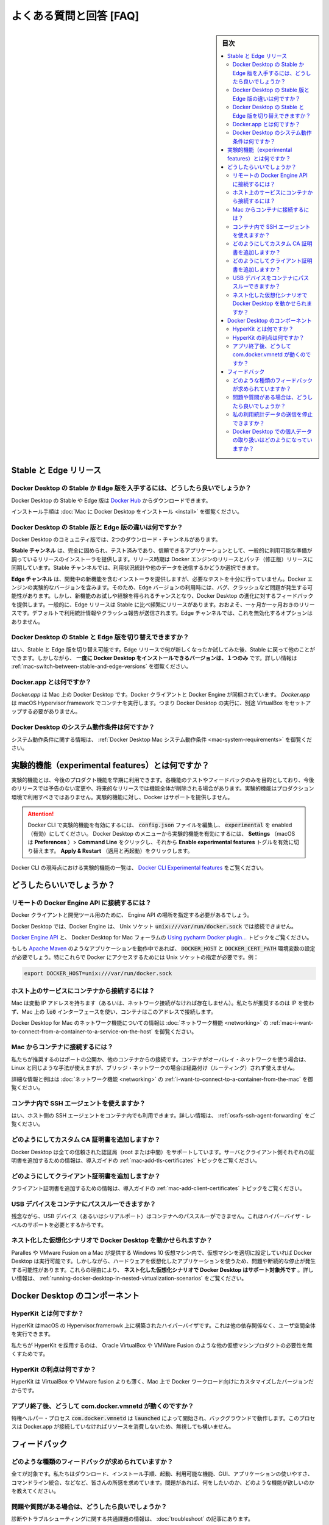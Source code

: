 .. -*- coding: utf-8 -*-
.. URL: https://docs.docker.com/docker-for-mac/faqs/
   doc version: 19.03
      https://github.com/docker/docker.github.io/blob/master/docker-for-mac/faqs.md
.. check date: 2020/06/10
.. Commits on Apr 23, 2020 087e391397a825aa21d9f81755d4b201ff5c4c06
.. -----------------------------------------------------------------------------

.. Frequently asked questions (FAQ)

.. _mac-frequently-asked-questions-faq

==================================================
よくある質問と回答 [FAQ]
==================================================

.. sidebar:: 目次

   .. contents:: 
       :depth: 3
       :local:


.. Stable and Edge releases 

.. _mac-stable-and-edge-releases:

Stable と Edge リリース
==================================================

.. How do I get the Stable or the Edge version of Docker Desktop?

.. _mac-how-do-i-get-the-stable-or-the-edge-version-of-docker-desktop:

Docker Desktop の Stable か Edge 版を入手するには、どうしたら良いでしょうか？
--------------------------------------------------------------------------------

.. You can download the Stable or the Edge version of Docker Desktop from Docker Hub.

Docker Desktop の Stable や Edge 版は `Docker Hub <https://hub.docker.com/editions/community/docker-ce-desktop-windows/>`_ からダウンロードできます。

.. For installation instructions, see Install Docker Desktop on Mac.

インストール手順は :doc:`Mac に Docker Desktop をインストール <install>` を御覧ください。

.. What is the difference between the Stable and Edge versions of Docker Desktop?

.. _mac-what-is-the-difference-between-the-stable-and-edge-versions-of-docker-desktop:

Docker Desktop の Stable 版と Edge 版の違いは何ですか？
------------------------------------------------------------

.. Two different download channels are available in the Community version of Docker Desktop:

Docker Desktop のコミュニティ版では、2つのダウンロード・チャンネルがあります。

.. The Stable channel provides a general availability release-ready installer for a fully baked and tested, more reliable app. The Stable version of Docker Desktop comes with the latest released version of Docker Engine. The release schedule is synched with Docker Engine releases and patch releases. On the Stable channel, you can select whether to send usage statistics and other data.

**Stable チャンネル** は、完全に固められ、テスト済みであり、信頼できるアプリケーションとして、一般的に利用可能な準備が調っているリリースのインストーラを提供します。リリース時期は Docker エンジンのリリースとパッチ（修正版）リリースに同期しています。Stable チャンネルでは、利用状況統計や他のデータを送信するかどうか選択できます。

.. The Edge channel provides an installer with new features we are working on, but is not necessarily fully tested. It comes with the experimental version of Docker Engine. Bugs, crashes, and issues are more likely to occur with the Edge version, but you get a chance to preview new functionality, experiment, and provide feedback as the apps evolve. Releases are typically more frequent than for Stable, often one or more per month. Usage statistics and crash reports are sent by default. You do not have the option to disable this on the Edge channel.

**Edge チャンネル** は、開発中の新機能を含むインストーラを提供しますが、必要なテストを十分に行っていません。Docker エンジンの実験的なバージョンを含みます。そのため、Edge バージョンの利用時には、バグ、クラッシュなど問題が発生する可能性があります。しかし、新機能のお試しや経験を得られるチャンスとなり、Docker Desktop の進化に対するフィードバックを提供します。一般的に、Edge リリースは Stable に比べ頻繁にリリースがあります。おおよそ、一ヶ月か一ヶ月おきのリリースです。デフォルトで利用統計情報やクラッシュ報告が送信されます。Edge チャンネルでは、これを無効化するオプションはありません。

.. Can I switch between Stable and Edge versions of Docker Desktop?

.. _mac-can-i-switch-between-stable-and-edge-versions-of-docker-desktop

Docker Desktop の Stable と Edge 版を切り替えできますか？
------------------------------------------------------------

.. Yes, you can switch between Stable and Edge versions. You can try out the Edge releases to see what’s new, then go back to Stable for other work. However, you can only have one version of Docker Desktop installed at a time. For more information, see Switch between Stable and Edge versions.

はい、Stable と Edge 版を切り替え可能です。Edge リリースで何が新しくなったか試してみた後、Stable に戻って他のことができます。しかしながら、 **一度に Docker Desktop をインストールできるバージョンは、１つのみ** です。詳しい情報は :ref:`mac-switch-between-stable-and-edge-versions` を御覧ください。

.. What is Docker.app?

.. _what-is-docker-app:

Docker.app とは何ですか？
--------------------------------------------------

.. Docker.app is Docker Desktop on Mac. It bundles the Docker client and Docker Engine. Docker.app uses the macOS Hypervisor.framework to run containers, which means that a separate VirtualBox is not required to run Docker Desktop.

`Docker.app` は Mac 上の Docker Desktop です。Docker クライアントと Docker Engine が同梱されています。 `Docker.app` は macOS Hypervisor.framework でコンテナを実行します。つまり Docker Desktop の実行に、別途 VirtualBox をセットアップする必要がありません。


.. What are the system requirements for Docker Desktop?

.. _mac-what-are-the-system-requirements-for-docker-desktop:

Docker Desktop のシステム動作条件は何ですか？
--------------------------------------------------

.. You need a Mac that supports hardware virtualization. For more information, see Docker Desktop Mac system requirements.

システム動作条件に関する情報は、 :ref:`Docker Desktop Mac システム動作条件 <mac-system-requirements>` を御覧ください。

.. What is an experimental feature?

.. _mac-what-is-an-experimental-feature:

実験的機能（experimental features）とは何ですか？
==================================================

.. Experimental features provide early access to future product functionality. These features are intended for testing and feedback only as they may change between releases without warning or can be removed entirely from a future release. Experimental features must not be used in production environments. Docker does not offer support for experimental features.

実験的機能とは、今後のプロダクト機能を早期に利用できます。各機能のテストやフィードバックのみを目的としており、今後のリリースでは予告のない変更や、将来的なリリースでは機能全体が削除される場合があります。実験的機能はプロダクション環境で利用すべきではありません。実験的機能に対し、Docker はサポートを提供しません。


..    To enable experimental features in the Docker CLI, edit the config.json file and set experimental to enabled.

..    To enable experimental features from the Docker Desktop menu, click Settings (Preferences on macOS) > Command Line and then turn on the Enable experimental features toggle. Click Apply & Restart.

.. attention::

   Docker CLI で実験的機能を有効にするには、 :code:`config.json` ファイルを編集し、 :code:`experimental` を enabled（有効）にしてください。
   Docker Desktop のメニューから実験的機能を有効にするには、  **Settings** （macOS は **Preferences** ）> **Command Line**  をクリックし、それから **Enable experimental features** トグルを有効に切り替えます。 **Apply & Restart** （適用と再起動）をクリックします。

.. For a list of current experimental features in the Docker CLI, see Docker CLI Experimental features.

Docker CLI の現時点における実験的機能の一覧は、 `Docker CLI Experimental features <https://github.com/docker/cli/blob/master/experimental/README.md>`_  をご覧ください。

.. How do I?

.. _mac-how-do-i:

どうしたらいいでしょうか？
==================================================


.. How do I connect to the remote Docker Engine API?

.. _mac-how-do-i-connect-to-the-remote-docker-engine-api:

リモートの Docker Engine API に接続するには？
--------------------------------------------------

.. You might need to provide the location of the Engine API for Docker clients and development tools.

Docker クライアントと開発ツール用のために、 Engine API の場所を指定する必要があるでしょう。

.. On Docker Desktop, clients can connect to the Docker Engine through a Unix socket: unix:///var/run/docker.sock.

Docker Desktop では、Docker Engine は、 Unix ソケット :code:`unix:///var/run/docker.sock` では接続できません。

.. See also Docker Engine API and Docker Desktop for Mac forums topic Using pycharm Docker plugin...

`Docker Engine API <https://docs.docker.com/engine/api/>`_ と、 Docker Desktop for Mac フォーラムの `Using pycharm Docker plugin... <https://forums.docker.com/t/using-pycharm-docker-plugin-with-docker-beta/8617>`_ トピックをご覧ください。

.. If you are working with applications like Apache Maven that expect settings for DOCKER_HOST and DOCKER_CERT_PATH environment variables, specify these to connect to Docker instances through Unix sockets. For example:

もしも `Apache Maven <https://maven.apache.org/>`_ のようなアプリケーションを動作中であれば、 :code:`DOCKER_HOST` と :code:`DOCKER_CERT_PATH` 環境変数の設定が必要でしょう。特にこれらで Docker にアクセスするためには Unix ソケットの指定が必要です。例：

.. code-block:: bash

   export DOCKER_HOST=unix:///var/run/docker.sock

.. How do I connect from a container to a service on the host?

.. _mac-how-do-i-connect-from-a-container-to-a-service-on-the-host:

ホスト上のサービスにコンテナから接続するには？
--------------------------------------------------

.. Mac has a changing IP address (or none if you have no network access). We recommend that you attach an unused IP to the lo0 interface on the Mac so that containers can connect to this address.

Mac は変動 IP アドレスを持ちます（あるいは、ネットワーク接続がなければ存在しません）。私たちが推奨するのは IP を使わず、Mac 上の :code:`lo0` インターフェースを使い、コンテナはこのアドレスで接続します。

.. For more information and examples, see I want to connect from a container to a service on the host in the Networking topic.

Docker Desktop for Mac のネットワーク機能についての情報は :doc:`ネットワーク機能 <networking>` の :ref:`mac-i-want-to-connect-from-a-container-to-a-service-on-the-host` を御覧ください。

.. How do I connect to a container from Mac?

.. _mac-how-do-i-connect-to-a-container-from-mac

Mac からコンテナに接続するには？
--------------------------------------------------

.. We recommend that you publish a port, or connect from another container. You can use the same method on Linux if the container is on an overlay network and not a bridge network, as these are not routed.

私たちが推奨するのはポートの公開か、他のコンテナからの接続です。コンテナがオーバレイ・ネットワークを使う場合は、Linux と同じような手法が使えますが、ブリッジ・ネットワークの場合は経路付け（ルーティング）されず使えません。

.. For more information and examples, see I want to connect to a container from the Mac in the Networking topic.

詳細な情報と例はは :doc:`ネットワーク機能 <networking>` の :ref:`i-want-to-connect-to-a-container-from-the-mac` を御覧ください。

.. Can I use an SSH agent inside a container?

.. _mac-can-i-use-an-ssh-agent-inside-a-container:
コンテナ内で SSH エージェントを使えますか？
--------------------------------------------------

.. Yes, you can use the host’s SSH agent inside a container. For more information, see SSH agent forwarding.

はい、ホスト側の SSH エージェントをコンテナ内でも利用できます。詳しい情報は、 :ref:`osxfs-ssh-agent-forwarding` をご覧ください。

.. How do I add custom CA certificates?

.. _mac-how-do-i-add-custom-ca-certificates:
どのようにしてカスタム CA 証明書を追加しますか？
--------------------------------------------------

.. Docker Desktop supports all trusted certificate authorities (CAs) (root or intermediate). For more information on adding server and client side certs, see Add TLS certificates in the Getting Started topic.

Docker Desktop は全ての信頼された認証局（root または中間）をサポートしています。サーバとクライアント側それぞれの証明書を追加するための情報は、導入ガイドの :ref:`mac-add-tls-certificates` トピックをご覧ください。

.. How do I add client certificates?

.. _mac-how do i add client certificates:
どのようにしてクライアント証明書を追加しますか？
--------------------------------------------------

.. For information on adding client certificates, see Add client certificates in the Getting Started topic.

クライアント証明書を追加するための情報は、導入ガイドの :ref:`mac-add-client-certificates` トピックをご覧ください。

.. Can I pass through a USB device to a container?

.. _mac-can-i-pass-through-a-usb-device-to-a-container:

USB デバイスをコンテナにパススルーできますか？
--------------------------------------------------

.. Unfortunately, it is not possible to pass through a USB device (or a serial port) to a container as it requires support at the hypervisor level.

残念ながら、USB デバイス（あるいはシリアルポート）はコンテナへのパススルーができません。これはハイパーバイザ・レベルのサポートを必要とするからです。

.. Can I run Docker Desktop in nested virtualization scenarios?

.. _mac-can-i-run-docker-desktop-in-nested-virtualization-scenarios:

ネスト化した仮想化シナリオで Docker Desktop を動かせられますか？
----------------------------------------------------------------------

.. Docker Desktop can run inside a Windows 10 VM running on apps like Parallels or VMware Fusion on a Mac provided that the VM is properly configured. However, problems and intermittent failures may still occur due to the way these apps virtualize the hardware. For these reasons, Docker Desktop is not supported in nested virtualization scenarios. It might work in some cases, and not in others. For more information, see Running Docker Desktop in nested virtualization scenarios.

Paralles や VMware Fusion on a Mac が提供する Windows 10 仮想マシン内で、仮想マシンを適切に設定していれば Docker Desktop は実行可能です。しかしながら、ハードウェアを仮想化したアプリケーションを使うため、問題や断続的な停止が発生する可能性があります。これらの理由により、 **ネスト化した仮想化シナリオで Docker Desktop はサポート対象外です** 。詳しい情報は、 :ref:`running-docker-desktop-in-nested-virtualization-scenarios` をご覧ください。

.. Components of Docker Desktop

.. _mac-components-of-docker-desktop:

Docker Desktop のコンポーネント
==================================================

.. What is HyperKit?

.. _what-is-hyperkit:

HyperKit とは何ですか？
--------------------------------------------------

.. HyperKit is a hypervisor built on top of the Hypervisor.framework in macOS. It runs entirely in userspace and has no other dependencies.

HyperKit はmacOS の Hypervisor.framerowk 上に構築されたハイパーバイザです。これは他の依存関係なく、ユーザ空間全体を実行できます。

.. We use HyperKit to eliminate the need for other VM products, such as Oracle VirtualBox or VMWare Fusion.

私たちが HyperKit を採用するのは、 Oracle VirtualBox や VMWare Fusion のような他の仮想マシンプロダクトの必要性を無くすためです。

.. What is the benefit of HyperKit?

.. _mac-what-is-the-benefit-of-hyperkit:

HyperKit の利点は何ですか？
--------------------------------------------------

.. HyperKit is thinner than VirtualBox and VMWare fusion, and the version we include is customized for Docker workloads on Mac.

HyperKit は VirtualBox や VMware fusion よりも薄く、Mac 上で Docker ワークロード向けにカスタマイズしたバージョンだからです。

.. Why is com.docker.vmnetd running after I quit the app?

.. _mac--why-is-com.docker.vmnetd-running-after-i-quit-the-app:

アプリ終了後、どうして com.docker.vmnetd が動くのですか？
------------------------------------------------------------

.. The privileged helper process com.docker.vmnetd is started by launchd and runs in the background. The process does not consume any resources unless Docker.app connects to it, so it’s safe to ignore.

特権ヘルパー・プロセス :code:`com.docker.vmnetd`  は :code:`launched` によって開始され、バックグラウンドで動作します。このプロセスは Docker.app が接続していなければリソースを消費しないため、無視しても構いません。


.. Feedback

.. _mac-faq-feedback:

フィードバック
==================================================

.. What kind of feedback are we looking for?

.. _mac-what kind of feedback are we looking for:

どのような種類のフィードバックが求められていますか？
------------------------------------------------------------

.. Everything is fair game. We’d like your impressions on the download-install process, startup, functionality available, the GUI, usefulness of the app, command line integration, and so on. Tell us about problems, what you like, or functionality you’d like to see added.

全てが対象です。私たちはダウンロード、インストール手順、起動、利用可能な機能、GUI、アプリケーションの使いやすさ、コマンドライン統合、などなど、皆さんの所感を求めています。問題があれば、何をしたいのか、どのような機能が欲しいのかを教えてください。

.. What if I have problems or questions?

.. _mac-what if i have problems or questions:

問題や質問がある場合は、どうしたら良いでしょうか？
--------------------------------------------------

.. You can find information about diagnosing and troubleshooting common issues in the Logs and Troubleshooting topic.

診断やトラブルシューティングに関する共通課題の情報は、 :doc:`troubleshoot` の記事にあります。

.. If you do not find a solution in Troubleshooting, browse issues on Docker Desktop for Mac issues on GitHub or create a new one. You can also create new issues based on diagnostics. To learn more, see Diagnose problems, send feedback, and create GitHub issues.

トラブルシューティングで解決策が見つからなければ、 `GitHub の Docker Desktop for Mac の issue <https://github.com/docker/for-mac/issues>`_ を見るか、新しい issue を作成してください。また、診断結果に基づいて新しい issue の作成もできます。詳細を学ぶには :ref:`mac-diagnose-problems-send-feedback-and-create-github-issues` を御覧ください。

.. The Docker Desktop for Mac forum provides discussion threads as well, and you can create discussion topics there, but we recommend using the GitHub issues over the forums for better tracking and response.

`Docker Desktop for Mac フォーラム <https://forums.docker.com/c/docker-for-windows>`_ には議論のスレッドがあります。そちらでも議論のトピックを作成できますが、私たちが推奨するのはフォーラムではなく GitHub issue を使う方が、追跡可能かつ反応も良いです。

.. How can I opt out of sending my usage data?

.. _mac-how can i opt out of sending my usage data:

私の利用統計データの送信を停止できますか？
--------------------------------------------------

.. If you do not want to send of usage data, use the Stable channel. For more information, see What is the difference between the Stable and Edge versions of Docker Desktop.

利用統計データの送信を行いたくなければ、 Stable チャンネルを御利用ください。詳しい情報については、 :ref:`mac-what-is-the-difference-between-the-stable-and-edge-versions-of-docker-desktop` を御覧ください。

.. How is personal data handled in Docker Desktop?

.. _mac-how is personal data handled in docker desktop:

Docker Desktop での個人データの取り扱いはどのようになっていますか？
----------------------------------------------------------------------

.. When uploading diagnostics to help Docker with investigating issues, the uploaded diagnostics bundle may contain personal data such as usernames and IP addresses. The diagnostics bundles are only accessible to Docker, Inc. employees who are directly involved in diagnosing Docker Desktop issues.

アップロードされた診断情報は、Docker の問題調査に役立ちますが、ユーザ名や IP アドレスなど個人情報がアップロードされる診断データに含まれる場合があります。診断データにアクセス可能なのは、Docker Desktop の問題を直接解析する Docker, Inc. の従業員のみです。

.. By default Docker, Inc. will delete uploaded diagnostics bundles after 30 days unless they are referenced in an open issue on the docker/for-mac or docker/for-win issue trackers. If an issue is closed, Docker, Inc. will remove the referenced diagnostics bundles within 30 days. You may also request the removal of a diagnostics bundle by either specifying the diagnostics ID or via your GitHub ID (if the diagnostics ID is mentioned in a GitHub issue). Docker, Inc. will only use the data in the diagnostics bundle to investigate specific user issues, but may derive high-level (non personal) metrics such as the rate of issues from it.

`docker/for-mac <https://github.com/docker/for-mac/issues>`_ や  `docker/for-win <https://github.com/docker/for-win/issues>`_ の issue トラッカーで、オープンになっていても参照の必要がなければ、Docker, Inc. はアップロードされた診断情報を通常 30 日で削除します。もし issue がクローズされれば、Docker, Inc. は参照された診断情報を 30 日以内に削除します。また、診断 ID かGitHub ID（診断 ID が GitHub issue で使われている場合は）のどちらかで、診断情報の削除要求が可能です。 Docker, Inc. は診断情報のデータを、特定のユーザに対する調査にのみ用いますが、そこから発生する頻度などハイレベル（個人に依存しない）なメトリクスを得る場合もあります。


.. seealso:: 

   Frequently asked questions (FAQ)
      https://docs.docker.com/docker-for-mac/faqs/
